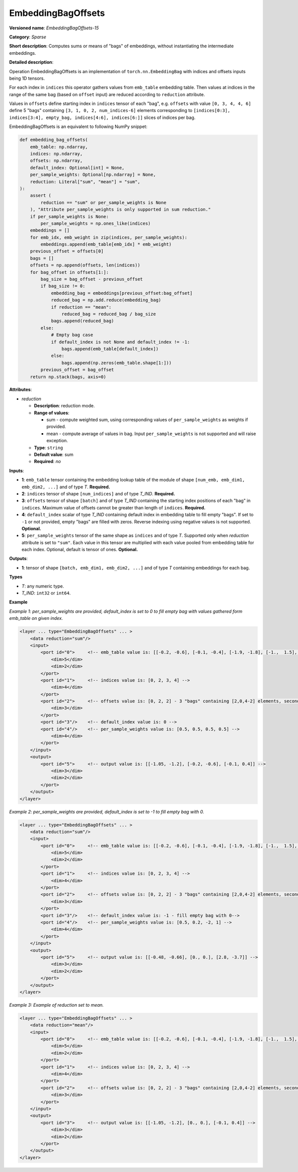 EmbeddingBagOffsets
======================


.. meta::
  :description: Learn about EmbeddingBagOffsets-15 - a sparse operation, which
                can be performed on three required and two optional input tensors.

**Versioned name**: *EmbeddingBagOffsets-15*

**Category**: *Sparse*

**Short description**: Computes sums or means of "bags" of embeddings, without instantiating the intermediate embeddings.

**Detailed description**:

Operation EmbeddingBagOffsets is an implementation of ``torch.nn.EmbeddingBag`` with indices and offsets inputs being 1D tensors.

For each index in ``indices`` this operator gathers values from ``emb_table`` embedding table. Then values at indices in the range of the same bag (based on ``offset`` input) are reduced according to ``reduction`` attribute.

Values in ``offsets`` define starting index in ``indices`` tensor of each "bag",
e.g. ``offsets`` with value ``[0, 3, 4, 4, 6]`` define 5 "bags" containing ``[3, 1, 0, 2, num_indices-6]`` elements corresponding to ``[indices[0:3], indices[3:4], empty_bag, indices[4:6], indices[6:]]`` slices of indices per bag.

EmbeddingBagOffsets is an equivalent to following NumPy snippet:

.. code-block:: py

    def embedding_bag_offsets(
        emb_table: np.ndarray,
        indices: np.ndarray,
        offsets: np.ndarray,
        default_index: Optional[int] = None,
        per_sample_weights: Optional[np.ndarray] = None,
        reduction: Literal["sum", "mean"] = "sum",
    ):
        assert (
            reduction == "sum" or per_sample_weights is None
        ), "Attribute per_sample_weights is only supported in sum reduction."
        if per_sample_weights is None:
            per_sample_weights = np.ones_like(indices)
        embeddings = []
        for emb_idx, emb_weight in zip(indices, per_sample_weights):
            embeddings.append(emb_table[emb_idx] * emb_weight)
        previous_offset = offsets[0]
        bags = []
        offsets = np.append(offsets, len(indices))
        for bag_offset in offsets[1:]:
            bag_size = bag_offset - previous_offset
            if bag_size != 0:
                embedding_bag = embeddings[previous_offset:bag_offset]
                reduced_bag = np.add.reduce(embedding_bag)
                if reduction == "mean":
                    reduced_bag = reduced_bag / bag_size
                bags.append(reduced_bag)
            else:
                # Empty bag case
                if default_index is not None and default_index != -1:
                    bags.append(emb_table[default_index])
                else:
                    bags.append(np.zeros(emb_table.shape[1:]))
            previous_offset = bag_offset
        return np.stack(bags, axis=0)


**Attributes**:

* *reduction*

  * **Description**: reduction mode.
  * **Range of values**:

    * sum - compute weighted sum, using corresponding values of ``per_sample_weights`` as weights if provided.
    * mean - compute average of values in bag. Input ``per_sample_weights`` is not supported and will raise exception.

  * **Type**: ``string``
  * **Default value**: sum
  * **Required**: *no*

**Inputs**:

* **1**: ``emb_table`` tensor containing the embedding lookup table of the module of shape ``[num_emb, emb_dim1, emb_dim2, ...]`` and  of type *T*. **Required.**
* **2**: ``indices`` tensor of shape ``[num_indices]`` and of type *T_IND*. **Required.**
* **3**: ``offsets`` tensor of shape ``[batch]`` and of type *T_IND* containing the starting index positions of each "bag" in ``indices``. Maximum value of offsets cannot be greater than length of ``indices``. **Required.**
* **4**: ``default_index`` scalar of type *T_IND* containing default index in embedding table to fill empty "bags". If set to ``-1`` or not provided, empty "bags" are filled with zeros. Reverse indexing using negative values is not supported. **Optional.**
* **5**: ``per_sample_weights`` tensor of the same shape as ``indices`` and of type *T*. Supported only when *reduction* attribute is set to ``"sum"``. Each value in this tensor are multiplied with each value pooled from embedding table for each index. Optional, default is tensor of ones. **Optional.**

**Outputs**:

* **1**: tensor of shape ``[batch, emb_dim1, emb_dim2, ...]`` and of type *T* containing embeddings for each bag.

**Types**

* *T*: any numeric type.
* *T_IND*: ``int32`` or ``int64``.

**Example**

*Example 1: per_sample_weights are provided, default_index is set to 0 to fill empty bag with values gathered form emb_table on given index.*

.. code-block:: xml

   <layer ... type="EmbeddingBagOffsets" ... >
       <data reduction="sum"/>
       <input>
           <port id="0">     <!-- emb_table value is: [[-0.2, -0.6], [-0.1, -0.4], [-1.9, -1.8], [-1.,  1.5], [ 0.8, -0.7]] -->
               <dim>5</dim>
               <dim>2</dim>
           </port>
           <port id="1">     <!-- indices value is: [0, 2, 3, 4] -->
               <dim>4</dim>
           </port>
           <port id="2">     <!-- offsets value is: [0, 2, 2] - 3 "bags" containing [2,0,4-2] elements, second "bag" is empty -->
               <dim>3</dim>
           </port>
           <port id="3"/>    <!-- default_index value is: 0 -->
           <port id="4"/>    <!-- per_sample_weights value is: [0.5, 0.5, 0.5, 0.5] -->
               <dim>4</dim>
           </port>
       </input>
       <output>
           <port id="5">     <!-- output value is: [[-1.05, -1.2], [-0.2, -0.6], [-0.1, 0.4]] -->
               <dim>3</dim>
               <dim>2</dim>
           </port>
       </output>
   </layer>

*Example 2: per_sample_weights are provided, default_index is set to -1 to fill empty bag with 0.*

.. code-block:: xml

   <layer ... type="EmbeddingBagOffsets" ... >
       <data reduction="sum"/>
       <input>
           <port id="0">     <!-- emb_table value is: [[-0.2, -0.6], [-0.1, -0.4], [-1.9, -1.8], [-1.,  1.5], [ 0.8, -0.7]] -->
               <dim>5</dim>
               <dim>2</dim>
           </port>
           <port id="1">     <!-- indices value is: [0, 2, 3, 4] -->
               <dim>4</dim>
           </port>
           <port id="2">     <!-- offsets value is: [0, 2, 2] - 3 "bags" containing [2,0,4-2] elements, second "bag" is empty -->
               <dim>3</dim>
           </port>
           <port id="3"/>    <!-- default_index value is: -1 - fill empty bag with 0-->
           <port id="4"/>    <!-- per_sample_weights value is: [0.5, 0.2, -2, 1] -->
               <dim>4</dim>
           </port>
       </input>
       <output>
           <port id="5">     <!-- output value is: [[-0.48, -0.66], [0., 0.], [2.8, -3.7]] -->
               <dim>3</dim>
               <dim>2</dim>
           </port>
       </output>
   </layer>

*Example 3: Example of reduction set to mean.*

.. code-block:: xml

   <layer ... type="EmbeddingBagOffsets" ... >
       <data reduction="mean"/>
       <input>
           <port id="0">     <!-- emb_table value is: [[-0.2, -0.6], [-0.1, -0.4], [-1.9, -1.8], [-1.,  1.5], [ 0.8, -0.7]] -->
               <dim>5</dim>
               <dim>2</dim>
           </port>
           <port id="1">     <!-- indices value is: [0, 2, 3, 4] -->
               <dim>4</dim>
           </port>
           <port id="2">     <!-- offsets value is: [0, 2, 2] - 3 "bags" containing [2,0,4-2] elements, second "bag" is empty -->
               <dim>3</dim>
           </port>
       </input>
       <output>
           <port id="3">     <!-- output value is: [[-1.05, -1.2], [0., 0.], [-0.1, 0.4]] -->
               <dim>3</dim>
               <dim>2</dim>
           </port>
       </output>
   </layer>
